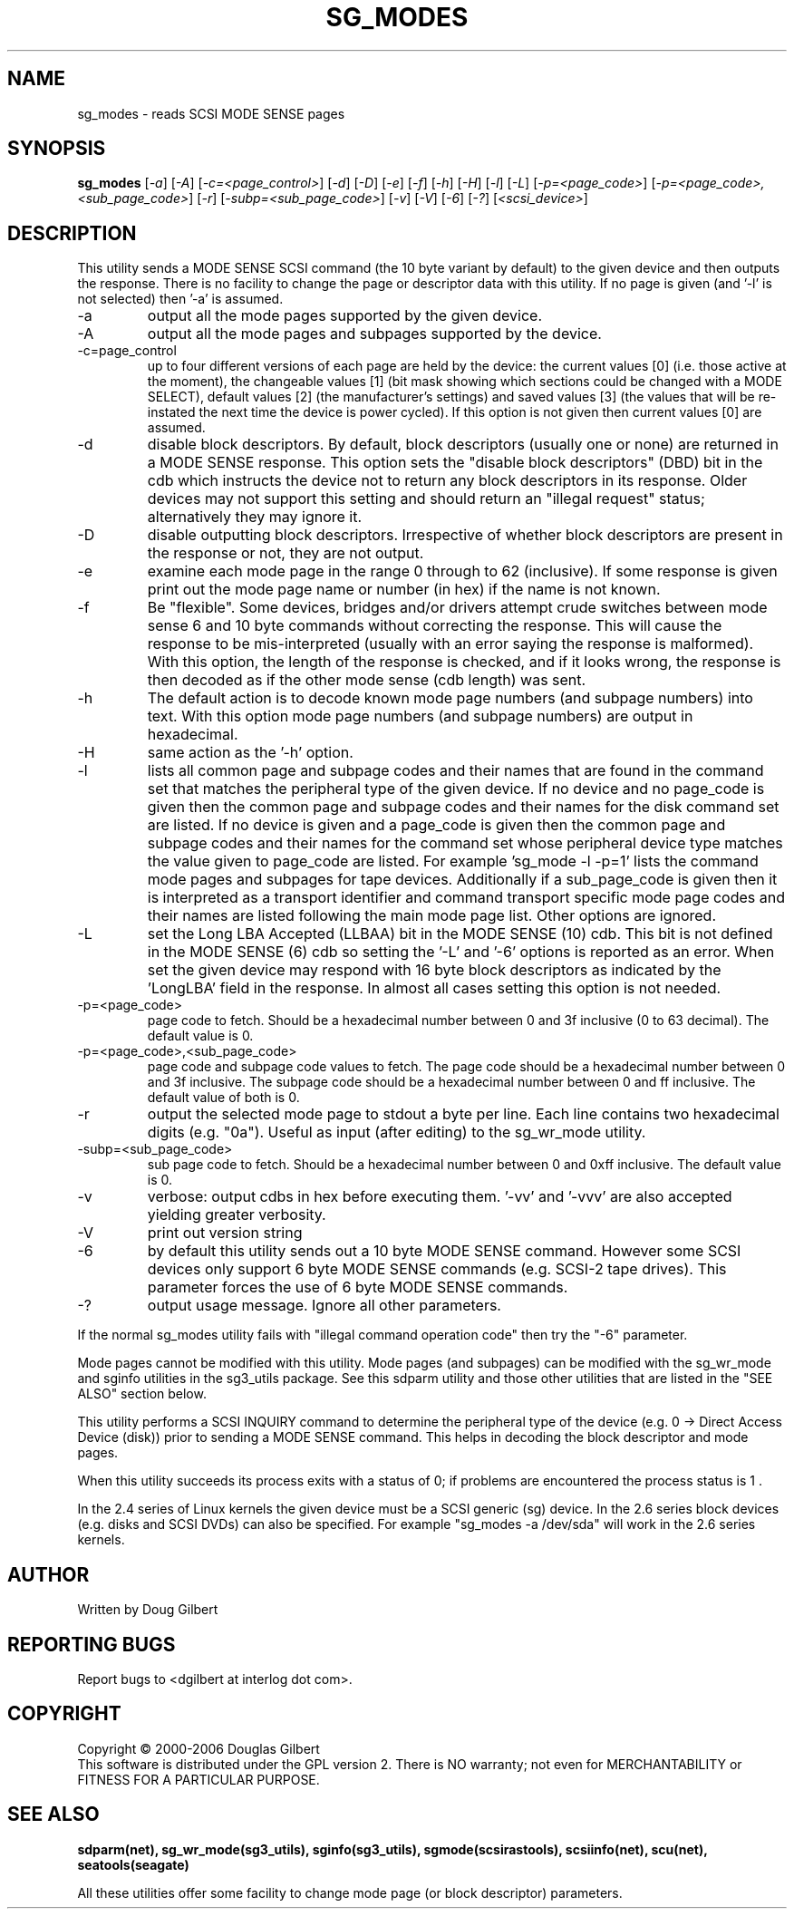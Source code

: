 .TH SG_MODES "8" "March 2006" "sg3_utils-1.20" SG3_UTILS
.SH NAME
sg_modes \- reads SCSI MODE SENSE pages
.SH SYNOPSIS
.B sg_modes
[\fI-a\fR] [\fI-A\fR] [\fI-c=<page_control>\fR] [\fI-d\fR] [\fI-D\fR]
[\fI-e\fR] [\fI-f\fR] [\fI-h\fR] [\fI-H\fR] [\fI-l\fR] [\fI-L\fR]
[\fI-p=<page_code>\fR] [\fI-p=<page_code>,<sub_page_code>\fR]
[\fI-r\fR] [\fI-subp=<sub_page_code>\fR] [\fI-v\fR] [\fI-V\fR] [\fI-6\fR]
[\fI-?\fR] [\fI<scsi_device>\fR]
.SH DESCRIPTION
.\" Add any additional description here
.PP
This utility sends a MODE SENSE SCSI command (the 10 byte variant
by default) to the given device and then outputs the response. There
is no facility to change the page or descriptor data with this utility.
If no page is given (and '-l' is not selected) then '-a' is assumed.
.TP
-a
output all the mode pages supported by the given device.
.TP
-A
output all the mode pages and subpages supported by the device.
.TP
-c=page_control
up to four different versions of each page are held by the device:
the current values [0] (i.e. those active at the moment), the changeable
values [1] (bit mask showing which sections could be changed with a MODE
SELECT), default values [2] (the manufacturer's settings) and saved
values [3] (the values that will be re-instated the next time the device
is power cycled). If this option is not given then current values [0]
are assumed.
.TP
-d
disable block descriptors. By default, block descriptors (usually one or
none) are returned in a MODE SENSE response. This option sets the "disable
block descriptors" (DBD) bit in the cdb which instructs the device not
to return any block descriptors in its response. Older devices may not
support this setting and should return an "illegal request" status;
alternatively they may ignore it.
.TP
-D
disable outputting block descriptors. Irrespective of whether block
descriptors are present in the response or not, they are not output.
.TP
-e
examine each mode page in the range 0 through to 62 (inclusive).
If some response is given print out the mode page name or number (in hex)
if the name is not known.
.TP
-f
Be "flexible". Some devices, bridges and/or drivers attempt crude
switches between mode sense 6 and 10 byte commands without correcting
the response. This will cause the response to be mis-interpreted (usually
with an error saying the response is malformed). With this option, the
length of the response is checked, and if it looks wrong, the response
is then decoded as if the other mode sense (cdb length) was sent.
.TP
-h
The default action is to decode known mode page numbers (and subpage
numbers) into text. With this option mode page numbers (and subpage
numbers) are output in hexadecimal.
.TP
-H
same action as the '-h' option.
.TP
-l
lists all common page and subpage codes and their names that are found in
the command set that matches the peripheral type of the given device.
If no device and no page_code is given then the common page and
subpage codes and their names for the disk command set are listed.
If no device is given and a page_code is given then the common page and
subpage codes and their names for the command set whose peripheral device
type matches the value given to page_code are listed. For
example 'sg_mode -l -p=1' lists the command mode pages and subpages for tape
devices. Additionally if a sub_page_code is given then it is interpreted as
a transport identifier and command transport specific mode page codes and
their names are listed following the main mode page list.
Other options are ignored.
.TP
-L
set the Long LBA Accepted (LLBAA) bit in the MODE SENSE (10) cdb. This
bit is not defined in the MODE SENSE (6) cdb so setting the '-L'
and '-6' options is reported as an error. When set the given device
may respond with 16 byte block descriptors as indicated by
the 'LongLBA' field in the response. In almost all cases setting
this option is not needed.
.TP
-p=<page_code>
page code to fetch. Should be a hexadecimal number between 0 and 3f
inclusive (0 to 63 decimal). The default value is 0.
.TP
-p=<page_code>,<sub_page_code>
page code and subpage code values to fetch. The page code should be a
hexadecimal number between 0 and 3f inclusive. The subpage code should
be a hexadecimal number between 0 and ff inclusive. The default value
of both is 0.
.TP
-r
output the selected mode page to stdout a byte per line. Each line contains
two hexadecimal digits (e.g. "0a"). Useful as input (after editing) to
the sg_wr_mode utility.
.TP
-subp=<sub_page_code>
sub page code to fetch. Should be a hexadecimal number between 0 and 
0xff inclusive. The default value is 0.
.TP
-v
verbose: output cdbs in hex before executing them. '-vv'
and '-vvv' are also accepted yielding greater verbosity.
.TP
-V
print out version string
.TP
-6
by default this utility sends out a 10 byte MODE SENSE command. However
some SCSI devices only support 6 byte MODE SENSE commands (e.g. SCSI-2
tape drives). This parameter forces the use of 6 byte MODE SENSE commands.
.TP
-?
output usage message. Ignore all other parameters.
.PP
If the normal sg_modes utility fails with "illegal command
operation code" then try the "-6" parameter.
.PP
Mode pages cannot be modified with this utility. Mode pages (and subpages)
can be modified with the sg_wr_mode and sginfo utilities in the sg3_utils
package. See this sdparm utility and those other utilities that are
listed in the "SEE ALSO" section below.
.PP
This utility performs a SCSI INQUIRY command to determine the peripheral
type of the device (e.g. 0 -> Direct Access Device (disk)) prior to
sending a MODE SENSE command. This helps in decoding the block
descriptor and mode pages.
.PP
When this utility succeeds its process exits with a status of 0;
if problems are encountered the process status is 1 .
.PP
In the 2.4 series of Linux kernels the given device must be
a SCSI generic (sg) device. In the 2.6 series block devices (e.g. disks
and SCSI DVDs) can also be specified. For example "sg_modes -a /dev/sda"
will work in the 2.6 series kernels.
.SH AUTHOR
Written by Doug Gilbert
.SH "REPORTING BUGS"
Report bugs to <dgilbert at interlog dot com>.
.SH COPYRIGHT
Copyright \(co 2000-2006 Douglas Gilbert
.br
This software is distributed under the GPL version 2. There is NO
warranty; not even for MERCHANTABILITY or FITNESS FOR A PARTICULAR PURPOSE.
.SH "SEE ALSO"
.B sdparm(net), sg_wr_mode(sg3_utils), sginfo(sg3_utils),
.B sgmode(scsirastools), scsiinfo(net), scu(net),
.B seatools(seagate)
.PP
All these utilities offer some facility to change mode page (or block
descriptor) parameters.
